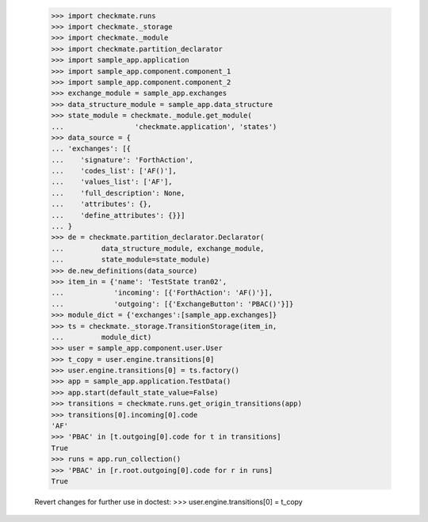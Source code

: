     >>> import checkmate.runs
    >>> import checkmate._storage
    >>> import checkmate._module
    >>> import checkmate.partition_declarator
    >>> import sample_app.application
    >>> import sample_app.component.component_1
    >>> import sample_app.component.component_2
    >>> exchange_module = sample_app.exchanges
    >>> data_structure_module = sample_app.data_structure
    >>> state_module = checkmate._module.get_module(
    ...                 'checkmate.application', 'states')
    >>> data_source = {
    ... 'exchanges': [{
    ...    'signature': 'ForthAction',
    ...    'codes_list': ['AF()'],
    ...    'values_list': ['AF'],
    ...    'full_description': None,
    ...    'attributes': {},
    ...    'define_attributes': {}}]
    ... }
    >>> de = checkmate.partition_declarator.Declarator(
    ...         data_structure_module, exchange_module,
    ...         state_module=state_module)
    >>> de.new_definitions(data_source)
    >>> item_in = {'name': 'TestState tran02',
    ...            'incoming': [{'ForthAction': 'AF()'}],
    ...            'outgoing': [{'ExchangeButton': 'PBAC()'}]}
    >>> module_dict = {'exchanges':[sample_app.exchanges]}
    >>> ts = checkmate._storage.TransitionStorage(item_in,
    ...         module_dict)
    >>> user = sample_app.component.user.User
    >>> t_copy = user.engine.transitions[0]
    >>> user.engine.transitions[0] = ts.factory()
    >>> app = sample_app.application.TestData()
    >>> app.start(default_state_value=False)
    >>> transitions = checkmate.runs.get_origin_transitions(app)
    >>> transitions[0].incoming[0].code
    'AF'
    >>> 'PBAC' in [t.outgoing[0].code for t in transitions]
    True
    >>> runs = app.run_collection()
    >>> 'PBAC' in [r.root.outgoing[0].code for r in runs]
    True

    Revert changes for further use in doctest:
    >>> user.engine.transitions[0] = t_copy
